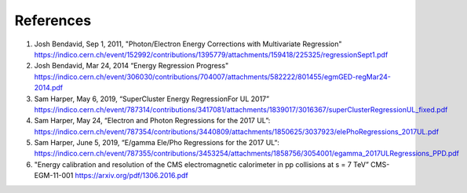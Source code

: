 References
============

1. Josh Bendavid, Sep 1, 2011, "Photon/Electron Energy Corrections with Multivariate Regression" `<https://indico.cern.ch/event/152992/contributions/1395779/attachments/159418/225325/regressionSept1.pdf>`_

2. Josh Bendavid, Mar 24, 2014 “Energy Regression Progress" `<https://indico.cern.ch/event/306030/contributions/704007/attachments/582222/801455/egmGED-regMar24-2014.pdf>`_

3. Sam Harper, May 6, 2019, “SuperCluster Energy RegressionFor UL 2017” `<https://indico.cern.ch/event/787314/contributions/3417081/attachments/1839017/3016367/superClusterR egressionUL_fixed.pdf>`_

4. Sam Harper, May 24, “Electron and Photon Regressions for the 2017 UL”: `<https://indico.cern.ch/event/787354/contributions/3440809/attachments/1850625/3037923/elePhoRegre ssions_2017UL.pdf>`_

5. Sam Harper, June 5, 2019, “E/gamma Ele/Pho Regressions for the 2017 UL“: `<https://indico.cern.ch/event/787355/contributions/3453254/attachments/1858756/3054001/egamma_2017ULRegressions_PPD.pdf>`_

6. "Energy calibration and resolution of the CMS electromagnetic calorimeter in pp collisions at s = 7 TeV” CMS-EGM-11-001 `<https://arxiv.org/pdf/1306.2016.pdf>`_
